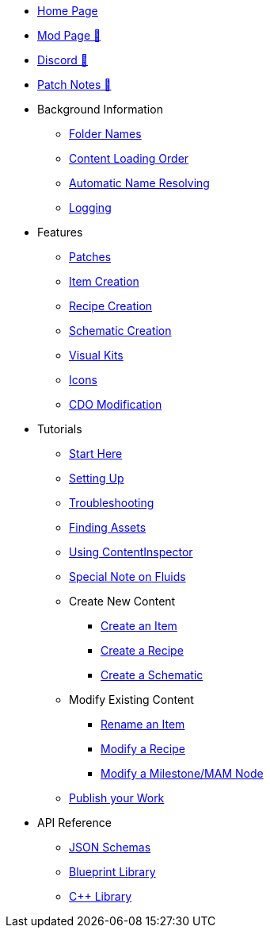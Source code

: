 * xref:index.adoc[Home Page]
* https://ficsit.app/mod/ContentLib/[Mod Page 🔗]
* https://discord.gg/kcRmFxn89d[Discord 🔗]
* https://github.com/Nogg-aholic/ContentLib/tree/master/PatchNotes[Patch Notes 🔗]

* Background Information
** xref:BackgroundInfo/FolderNames.adoc[Folder Names]
** xref:BackgroundInfo/LoadingOrder.adoc[Content Loading Order]
** xref:BackgroundInfo/AutomaticNameResolving.adoc[Automatic Name Resolving]
** xref:BackgroundInfo/Logging.adoc[Logging]

* Features
** xref:Features/Patching.adoc[Patches]
** xref:Features/Items.adoc[Item Creation]
** xref:Features/Recipes.adoc[Recipe Creation]
** xref:Features/Schematics.adoc[Schematic Creation]
** xref:Features/VisualKits.adoc[Visual Kits]
** xref:Features/Icons.adoc[Icons]
** xref:Features/CDOs.adoc[CDO Modification]

* Tutorials
** xref:Tutorials/ConceptOverview.adoc[Start Here]
** xref:Tutorials/Setup.adoc[Setting Up]
** xref:Tutorials/Troubleshooting.adoc[Troubleshooting]
** xref:Tutorials/FindAssetPath.adoc[Finding Assets]
** xref:Tutorials/ContentInspector.adoc[Using ContentInspector]
** xref:Tutorials/FluidsInfo.adoc[Special Note on Fluids]
** Create New Content
*** xref:Tutorials/CreateItem.adoc[Create an Item]
*** xref:Tutorials/CreateRecipe.adoc[Create a Recipe]
*** xref:Tutorials/CreateSchematic.adoc[Create a Schematic]
** Modify Existing Content
*** xref:Tutorials/ItemPatching.adoc[Rename an Item]
*** xref:Tutorials/RecipePatching.adoc[Modify a Recipe]
*** xref:Tutorials/SchematicPatching.adoc[Modify a Milestone/MAM Node]
** xref:Tutorials/PublishMod.adoc[Publish your Work]

* API Reference
** xref:Reference/JsonSchema.adoc[JSON Schemas]
** xref:Reference/BpLib.adoc[Blueprint Library]
** xref:Reference/CppLib.adoc[C++ Library]

